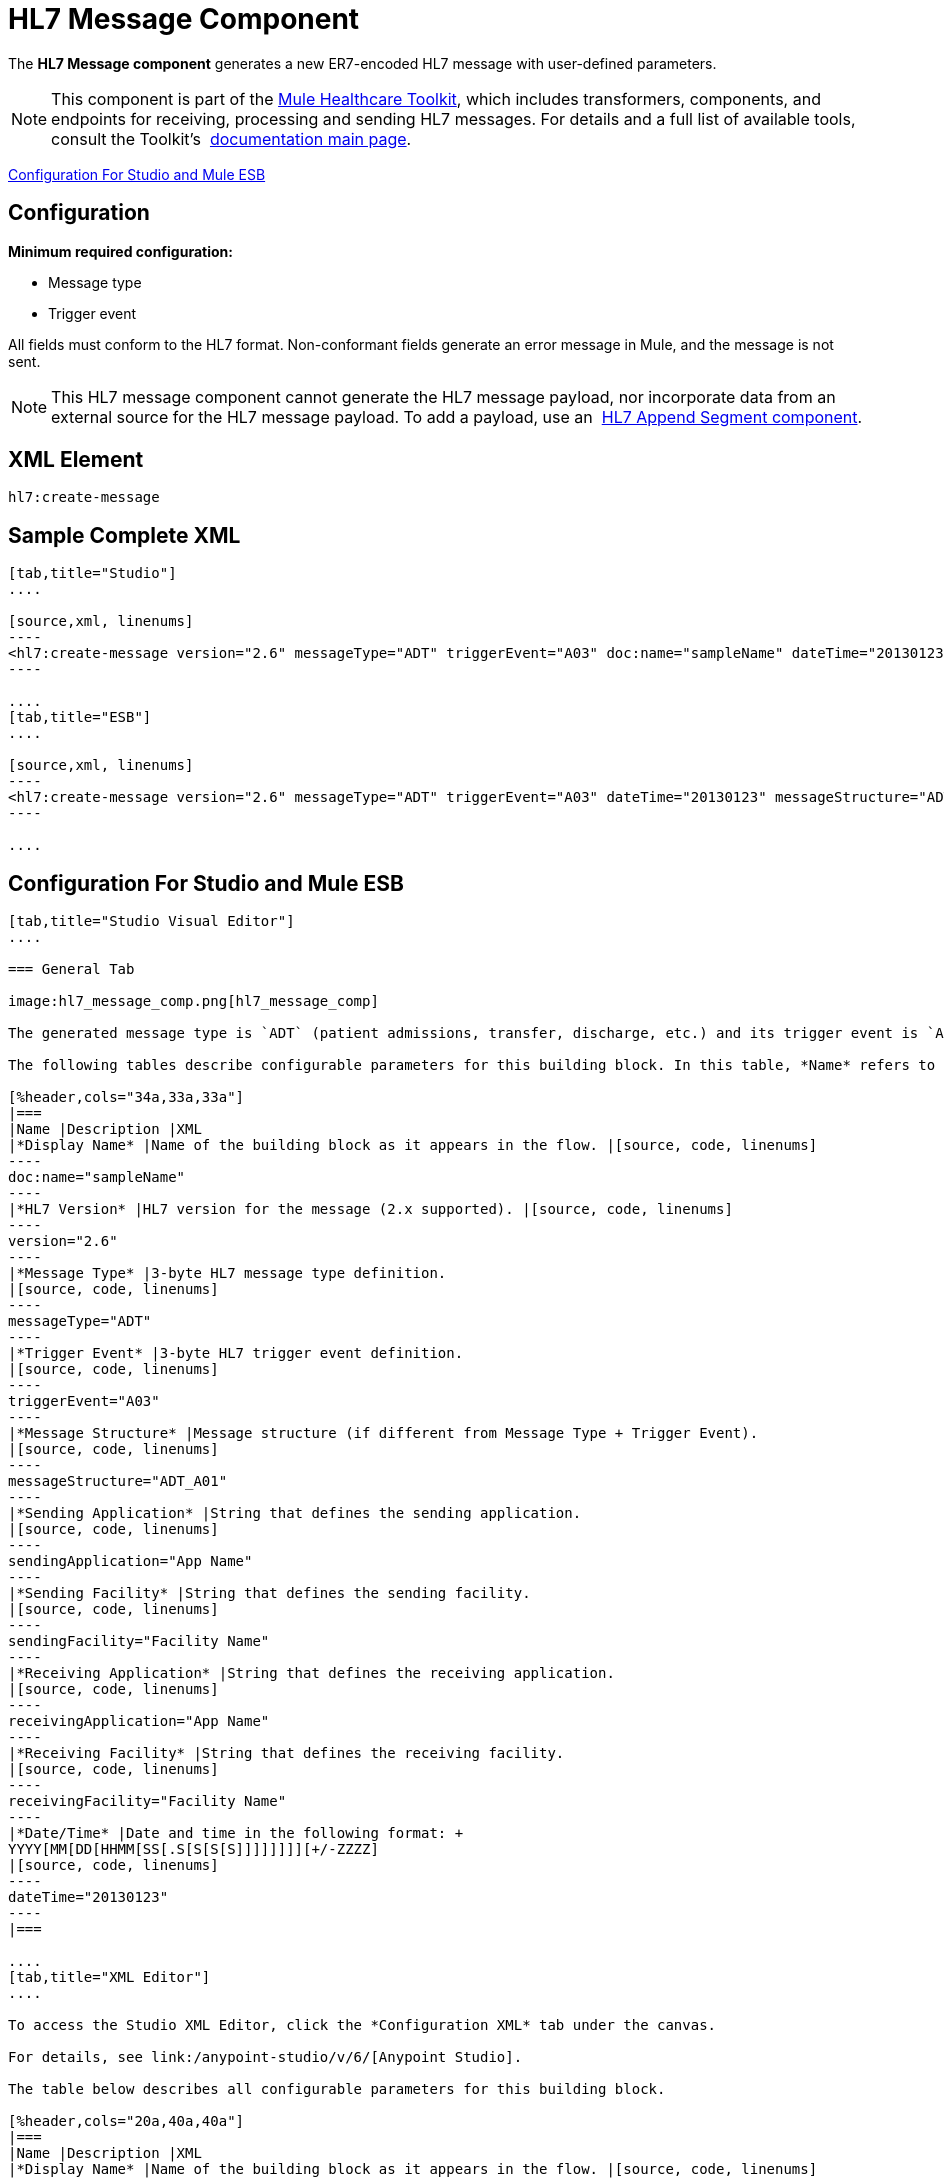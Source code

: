 = HL7 Message Component
:keywords: hl7, message, component, er7, trigger, event

The *HL7 Message component* generates a new ER7-encoded HL7 message with user-defined parameters.

[NOTE]
This component is part of the link:/mule-healthcare-toolkit/v/3.6/[Mule Healthcare Toolkit], which includes transformers, components, and endpoints for receiving, processing and sending HL7 messages. For details and a full list of available tools, consult the Toolkit's  link:/mule-healthcare-toolkit/v/3.6/[documentation main page].

<<Configuration For Studio and Mule ESB>>

== Configuration

*Minimum required configuration:*

* Message type
* Trigger event

All fields must conform to the HL7 format. Non-conformant fields  generate an error message in Mule, and the message is not sent.

[NOTE]
This HL7 message component cannot generate the HL7 message payload, nor incorporate data from an external source for the HL7 message payload. To add a payload, use an  link:/mule-healthcare-toolkit/v/3.6/hl7-append-segment-component-reference[HL7 Append Segment component].

== XML Element

[source, code, linenums]
----
hl7:create-message
----

== Sample Complete XML

[tabs]
------
[tab,title="Studio"]
....

[source,xml, linenums]
----
<hl7:create-message version="2.6" messageType="ADT" triggerEvent="A03" doc:name="sampleName" dateTime="20130123" messageStructure="ADT_A01" receivingApplication="App Name" receivingFacility="Facility Name" sendingApplication="App Name" sendingFacility="Facility Name"/>
----

....
[tab,title="ESB"]
....

[source,xml, linenums]
----
<hl7:create-message version="2.6" messageType="ADT" triggerEvent="A03" dateTime="20130123" messageStructure="ADT_A01" receivingApplication="App Name" receivingFacility="Facility Name" sendingApplication="App Name" sendingFacility="Facility Name"/>
----

....
------

== Configuration For Studio and Mule ESB

[tabs]
------
[tab,title="Studio Visual Editor"]
....

=== General Tab

image:hl7_message_comp.png[hl7_message_comp]

The generated message type is `ADT` (patient admissions, transfer, discharge, etc.) and its trigger event is `A03` (patient discharge). 

The following tables describe configurable parameters for this building block. In this table, *Name* refers to the parameter name as it appears in the *Pattern Properties* window. The *XML* column lists the corresponding XML attribute.

[%header,cols="34a,33a,33a"]
|===
|Name |Description |XML
|*Display Name* |Name of the building block as it appears in the flow. |[source, code, linenums]
----
doc:name="sampleName"
----
|*HL7 Version* |HL7 version for the message (2.x supported). |[source, code, linenums]
----
version="2.6"
----
|*Message Type* |3-byte HL7 message type definition.
|[source, code, linenums]
----
messageType="ADT"
----
|*Trigger Event* |3-byte HL7 trigger event definition.
|[source, code, linenums]
----
triggerEvent="A03"
----
|*Message Structure* |Message structure (if different from Message Type + Trigger Event).
|[source, code, linenums]
----
messageStructure="ADT_A01"
----
|*Sending Application* |String that defines the sending application.
|[source, code, linenums]
----
sendingApplication="App Name"
----
|*Sending Facility* |String that defines the sending facility.
|[source, code, linenums]
----
sendingFacility="Facility Name"
----
|*Receiving Application* |String that defines the receiving application.
|[source, code, linenums]
----
receivingApplication="App Name"
----
|*Receiving Facility* |String that defines the receiving facility.
|[source, code, linenums]
----
receivingFacility="Facility Name"
----
|*Date/Time* |Date and time in the following format: +
YYYY[MM[DD[HHMM[SS[.S[S[S[S]]]]]]]][+/-ZZZZ]
|[source, code, linenums]
----
dateTime="20130123"
----
|===

....
[tab,title="XML Editor"]
....

To access the Studio XML Editor, click the *Configuration XML* tab under the canvas.

For details, see link:/anypoint-studio/v/6/[Anypoint Studio].

The table below describes all configurable parameters for this building block.

[%header,cols="20a,40a,40a"]
|===
|Name |Description |XML
|*Display Name* |Name of the building block as it appears in the flow. |[source, code, linenums]
----
doc:name="sampleName"
----
|*HL7 Version* |HL7 version for the message (2.x supported).
|[source, code, linenums]
----
version="2.6"
----
|*Message Type* |3-byte HL7 message type definition.
|[source, code, linenums]
----
messageType="ADT"
----
|*Trigger Event* |3-byte HL7 trigger event definition.
|[source, code, linenums]
----
triggerEvent="A03"
----
|*Message Structure* |Message structure (if different from Message Type + Trigger Event).
|[source, code, linenums]
----
messageStructure="ADT_A01"
----
|*Sending Application* |String that defines the sending application.
|[source, code, linenums]
----
sendingApplication="App Name"
----
|*Sending Facility* |String that defines the sending facility.
|[source, code, linenums]
----
sendingFacility="Facility Name"
----
|*Receiving Application* |String that defines the receiving application.
|[source, code, linenums]
----
receivingApplication="App Name"
----
|*Receiving Facility* |String that defines the receiving facility.
|[source, code, linenums]
----
receivingFacility="Facility Name"
----
|*Date/Time* |Date and time in the following format: +
YYYY[MM[DD[HHMM[SS[.S[S[S[S]]]]]]]][+/-ZZZZ]
|[source, code, linenums]
----
dateTime="20130123"
----
|===

....
[tab,title="Standalone"]
....

=== HL7 Message Component Attributes

[%header,cols="5*a"]
|===
|Name |Type/Allowed Values |Required |Default |Description
|`version` |* `2.1`
* `2.2`
* `2.3`
* `2.3.1`
* `2.4`
* `2.5`
* `2.5.1`
* `2.6`

 |Yes |`2.6` |The version of the HL7 standard
|`messageType` |string |Yes |- |The three-letter code designates the HL7 message type (ADT, ORU, etc.)
|`triggerEvent` |string |Yes |- |HL7 trigger event (A01, Q06, etc.)
|`messageStructure` |string |No |- |HL7 message structure (if different from messageType + triggerEvent)
|`sendingApplication` |string |No |`MULE` |The ID of the sending application
|`receivingApplication` |string |No |- |The ID of the receiving application
|`sendingFacility` |string |No |- |The ID of the sending facility
|`receivingFacility` |string |No |- |The ID of the receiving facility
|`dateTime` |string |No |Current date and time |Date and time in the following format:

YYYY[MM[DD[HHMM[SS[.S[S[S[S]]]]]]]][+/-ZZZZ]

|===

=== Namespace and Syntax

[source, code, linenums]
----
http://www.mulesoft.org/schema/mule/hl7
----

=== XML Schema Location

[source, code, linenums]
----
http://www.mulesoft.org/schema/mule/hl7/mule-hl7.xsd
----

....
------
